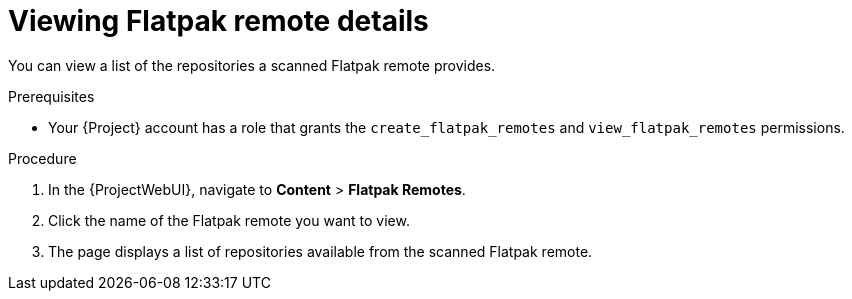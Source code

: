 :_mod-docs-content-type: PROCEDURE

[id="viewing-flatpak-remote-details"]
= Viewing Flatpak remote details

You can view a list of the repositories a scanned Flatpak remote provides.

.Prerequisites
 * Your {Project} account has a role that grants the `create_flatpak_remotes` and `view_flatpak_remotes` permissions.

.Procedure
. In the {ProjectWebUI}, navigate to *Content* > *Flatpak Remotes*.
. Click the name of the Flatpak remote you want to view.
. The page displays a list of repositories available from the scanned Flatpak remote.